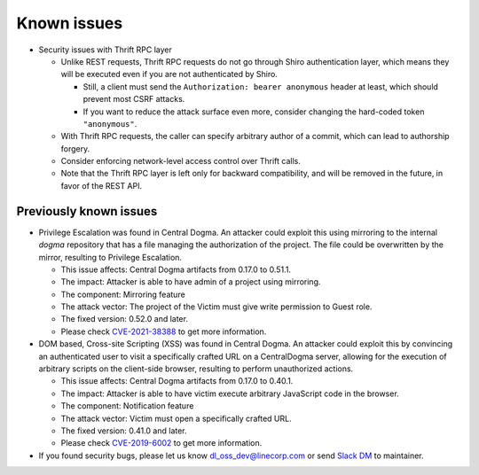 .. _known-issues:

Known issues
============
- Security issues with Thrift RPC layer

  - Unlike REST requests, Thrift RPC requests do not go through Shiro authentication layer, which means they
    will be executed even if you are not authenticated by Shiro.

    - Still, a client must send the ``Authorization: bearer anonymous`` header at least, which should prevent
      most CSRF attacks.
    - If you want to reduce the attack surface even more, consider changing the hard-coded token
      ``"anonymous"``.

  - With Thrift RPC requests, the caller can specify arbitrary author of a commit, which can lead to authorship
    forgery.
  - Consider enforcing network-level access control over Thrift calls.
  - Note that the Thrift RPC layer is left only for backward compatibility, and will be removed in the future,
    in favor of the REST API.

Previously known issues
-----------------------
- Privilege Escalation was found in Central Dogma.
  An attacker could exploit this using mirroring to the internal `dogma` repository that has a file managing
  the authorization of the project. The file could be overwritten by the mirror, resulting to
  Privilege Escalation.

  - This issue affects: Central Dogma artifacts from 0.17.0 to 0.51.1.
  - The impact: Attacker is able to have admin of a project using mirroring.
  - The component: Mirroring feature
  - The attack vector: The project of the Victim must give write permission to Guest role.
  - The fixed version: 0.52.0 and later.
  - Please check `CVE-2021-38388 <https://cve.mitre.org/cgi-bin/cvename.cgi?name=CVE-2021-38388>`_ to get more information.

- DOM based, Cross-site Scripting (XSS) was found in Central Dogma.
  An attacker could exploit this by convincing an authenticated user to visit a specifically crafted URL on a CentralDogma server,
  allowing for the execution of arbitrary scripts on the client-side browser, resulting to perform unauthorized actions.

  - This issue affects: Central Dogma artifacts from 0.17.0 to 0.40.1.
  - The impact: Attacker is able to have victim execute arbitrary JavaScript code in the browser.
  - The component: Notification feature
  - The attack vector: Victim must open a specifically crafted URL.
  - The fixed version: 0.41.0 and later.
  - Please check `CVE-2019-6002 <https://cve.mitre.org/cgi-bin/cvename.cgi?name=CVE-2019-6002>`_ to get more information.

- If you found security bugs, please let us know  `dl_oss_dev@linecorp.com <mailto:dl_oss_dev@linecorp.com>`_ or
  send `Slack DM <https://join.slack.com/t/central-dogma/shared_invite/enQtNjA5NDk5MTExODQzLWFhOWU2NGZhNDk3MjBmNzczZDYyZjRmMTI1MzdiNGI3OTcwNWZlOTkyY2U3Nzk4YTM2NzQ2NGJhMjQ1NzJlNzQ>`_ to maintainer.
